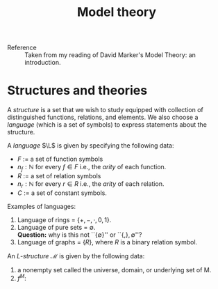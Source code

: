 #+title: Model theory
#+latex_header: \newcommand{\L}{\mathcal{L}}
#+latex_header: \newcommand{\M}{\mathcal{M}}

- Reference :: Taken from my reading of David Marker's Model Theory:
               an introduction.

* Structures and theories
A /structure/ is a set that we wish to study equipped with collection
of distinguished functions, relations, and elements. We also choose a
/language/ (which is a set of symbols) to express statements about the
structure.

A /language/ \(\L\) is given by specifying the following data:
- \(F\) := a set of function symbols
- \(n_f : \mathbb{N}\) for every \(f \in F\) i.e., the /arity/ of each function.
- \(R\) := a set of relation symbols
- \(n_r : \mathbb{N}\) for every \(r \in R\) i.e., the /arity/ of each relation.
- \(C\) := a set of constant symbols.

Examples of languages:
1. Language of rings = \(\{+, -, \cdot, 0, 1\}\).
2. Language of pure sets = \(\emptyset\).\\
   *Question:* why is this not ``\(\{\emptyset\}\)'' or ``\(\{, \}, \emptyset\)''?
3. Language of graphs = \(\{R\}\), where \(R\) is a binary relation symbol.

An \(L\)-/structure/ \(\mathcal{M}\) is given by the following data:
1. a nonempty set called the universe, domain, or underlying set of M.
2. \(f^M : \)
